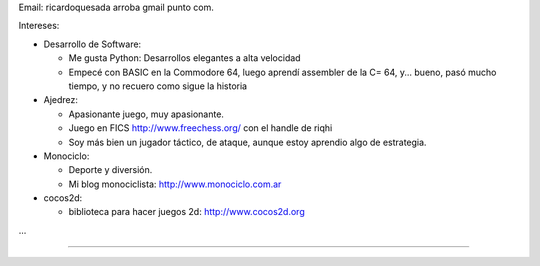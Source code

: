 .. title: Ricardo Quesada


Email: ricardoquesada arroba gmail punto com.

Intereses:

* Desarrollo de Software:

  * Me gusta Python: Desarrollos elegantes a alta velocidad

  * Empecé con BASIC en la Commodore 64, luego aprendí assembler de la C= 64, y... bueno, pasó mucho tiempo, y no recuero como sigue la historia

* Ajedrez:

  * Apasionante juego, muy apasionante.

  * Juego en FICS http://www.freechess.org/ con el handle de riqhi

  * Soy más bien un jugador táctico, de ataque, aunque estoy aprendio algo de estrategia.

* Monociclo:

  * Deporte y diversión.

  * Mi blog monociclista: `http://www.monociclo.com.ar`_

* cocos2d:

  * biblioteca para hacer juegos 2d: `http://www.cocos2d.org`_

...

-------------------------





.. ############################################################################

.. _`http://www.monociclo.com.ar`: http://www.monociclo.com.ar/

.. _`http://www.cocos2d.org`: http://www.cocos2d.org/


